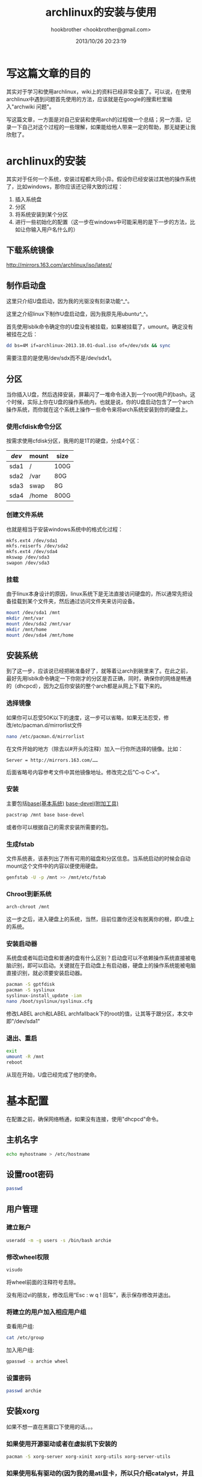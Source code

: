 #+Title: archlinux的安装与使用
#+Author: hookbrother <hookbrother@gmail.com>
#+Date: 2013/10/26 20:23:19
#+Updated: 2013/12/15 18:46:58
#+Categories: [随笔分类]linux
#+Description: arch的安装以及新系统的一些常用配置和常用软件
* 写这篇文章的目的
其实对于学习和使用archlinux，wiki上的资料已经非常全面了。可以说，在使用archlinux中遇到问题首先使用的方法，应该就是在google的搜索栏里输入"archwiki 问题"。

写这篇文章，一方面是对自己安装和使用arch的过程做一个总结；另一方面，记录一下自己对这个过程的一些理解，如果能给他人带来一定的帮助，那无疑更让我欣慰了。
* archlinux的安装
其实对于任何一个系统，安装过程都大同小异。假设你已经安装过其他的操作系统了，比如windows，那你应该还记得大致的过程：
1. 插入系统盘
2. 分区
3. 将系统安装到某个分区
4. 进行一些初始化的配置（这一步在windows中可能采用的是下一步的方法，比如让你输入用户名什么的）
** 下载系统镜像
http://mirrors.163.com/archlinux/iso/latest/
** 制作启动盘
这里只介绍U盘启动，因为我的光驱没有刻录功能^_^。

这里之介绍linux下制作U盘启动盘，因为我原先用ubuntu^_^。

首先使用lsblk命令确定你的U盘没有被挂载，如果被挂载了，umount。确定没有被挂在之后：
#+BEGIN_SRC sh
dd bs=4M if=archlinux-2013.10.01-dual.iso of=/dev/sdx && sync
#+END_SRC
需要注意的是使用/dev/sdx而不是/dev/sdx1。
** 分区
当你插入U盘，然后选择安装，屏幕闪了一堆命令进入到一个root用户的bash。这个时候，实际上你在U盘的操作系统内，也就是说，你的U盘启动包含了一个arch操作系统，而你就在这个系统上操作一些命令来将arch系统安装到你的硬盘上。
*** 使用cfdisk命令分区
按需求使用cfdisk分区，我用的是1T的硬盘，分成4个区：
| /dev/ | mount | size |
|-------+-------+------|
| sda1  | /     | 100G |
| sda2  | /var  | 80G  |
| sda3  | swap  | 8G   |
| sda4  | /home | 800G |
*** 创建文件系统
也就是相当于安装windows系统中的格式化过程：
#+BEGIN_SRC sh
mkfs.ext4 /dev/sda1
mkfs.reiserfs /dev/sda2
mkfs.ext4 /dev/sda4
mkswap /dev/sda3
swapon /dev/sda3
#+END_SRC
*** 挂载
由于linux本身设计的原因，linux系统下是无法直接访问硬盘的，所以通常先把设备挂载到某个文件夹，然后通过访问文件夹来访问设备。
#+BEGIN_SRC sh
mount /dev/sda1 /mnt
mkdir /mnt/var
mount /dev/sda2 /mnt/var
mkdir /mnt/home
mount /dev/sda4 /mnt/home
#+END_SRC
** 安装系统
到了这一步，应该说已经把碗准备好了，就等着让arch到碗里来了。在此之前，最好先用lsblk命令确定一下你刚才的分区是否正确，同时，确保你的网络是畅通的（dhcpcd），因为之后你安装的整个arch都是从网上下载下来的。
*** 选择镜像
如果你可以忍受50K以下的速度，这一步可以省略，如果无法忍受，修改/etc/pacman.d/mirrorlist文件
#+BEGIN_SRC sh
nano /etc/pacman.d/mirrorlist
#+END_SRC
在文件开始的地方（除去以#开头的注释）加入一行你所选择的镜像。比如：
: Server = http://mirrors.163.com/……
后面省略号内容参考文件中其他镜像地址。修改完之后"C-o C-x"。
*** 安装
主要包括[[https://www.archlinux.org/groups/x86_64/base/][base(基本系统)]] [[https://www.archlinux.org/groups/x86_64/base-devel/][base-devel(附加工具)]]
#+BEGIN_SRC sh
pacstrap /mnt base base-devel
#+END_SRC
或者你可以根据自己的需求安装所需要的包。
*** 生成fstab
文件系统表，该表列出了所有可用的磁盘和分区信息。当系统启动的时候会自动mount这个文件中的内容以便使用硬盘。
#+BEGIN_SRC sh
genfstab -U -p /mnt >> /mnt/etc/fstab
#+END_SRC
*** Chroot到新系统
#+BEGIN_SRC sh
arch-chroot /mnt
#+END_SRC
这一步之后，进入硬盘上的系统，当然，目前位置你还没有脱离你的根，即U盘上的系统。
*** 安装启动器
系统盘或者叫启动盘和普通的盘有什么区别？启动盘可以不依赖操作系统直接被电脑识别，即可以启动。关键就在于启动盘上有启动器，硬盘上的操作系统能被电脑直接识别，就必须要安装启动器。
#+BEGIN_SRC sh
pacman -S gptfdisk
pacman -S syslinux
syslinux-install_update -iam
nano /boot/syslinux/syslinux.cfg
#+END_SRC
修改LABEL arch和LABEL archfallback下的root的值，让其等于跟分区，本文中即"/dev/sda1"
*** 退出、重启
#+BEGIN_SRC sh
exit
umount -R /mnt
reboot
#+END_SRC
从现在开始，U盘已经完成了他的使命。
* 基本配置
在配置之前，确保网络畅通，如果没有连接，使用"dhcpcd"命令。
** 主机名字
#+BEGIN_SRC sh
echo myhostname > /etc/hostname
#+END_SRC
** 设置root密码
#+BEGIN_SRC sh
passwd
#+END_SRC
** 用户管理
*** 建立账户
#+BEGIN_SRC sh
useradd -m -g users -s /bin/bash archie
#+END_SRC
*** 修改wheel权限
#+BEGIN_SRC sh
visudo
#+END_SRC
将wheel前面的注释符号去除。

没有用过vi的朋友，修改后用“Esc : w q ! 回车”，表示保存修改并退出。
*** 将建立的用户加入相应用户组
查看用户组:
#+BEGIN_SRC sh
cat /etc/group
#+END_SRC
加入用户组:
#+BEGIN_SRC sh
gpasswd -a archie wheel
#+END_SRC
*** 设置密码
#+BEGIN_SRC sh
passwd archie
#+END_SRC
** 安装xorg
如果不想一直在黑窗口下使用的话。。。
*** 如果使用开源驱动或者在虚拟机下安装的
#+BEGIN_SRC sh
pacman -S xorg-server xorg-xinit xorg-utils xorg-server-utils
#+END_SRC
*** 如果使用私有驱动的(因为我的是ati显卡，所以只介绍catalyst，并且如果显卡太老的话，可能要调整xorg版本)
如果是实体机安装arch，还是强烈建议使用闭源驱动，不要怕麻烦，不要看wiki上说开源怎么怎么样，反正我使用中开源碰到了好多问题，比如emacs下如果用了一些颜色主题，再用flymake或者flycheck就会让你卡个几百年的，bochs源码安装(因为要用到调试功能)之后一用就卡死。
**** 编辑/etc/pacman.conf，在其他仓库之前添加相应软件库。
#+BEGIN_SRC sh
nano /etc/pacman.conf
#+END_SRC
在其他仓库前添加如下内容：
#+BEGIN_EXAMPLE
[xorg113]
Server = http://catalyst.wirephire.com/repo/xorg113/$arch
[catalyst]
Server = http://catalyst.wirephire.com/repo/catalyst/$arch
#+END_EXAMPLE
**** 添加Vi0L0的GPGkey，使pacman信任这个软件仓库。
#+BEGIN_SRC sh
pacman-key --keyserver pgp.mit.edu --recv-keys 0xabed422d653c3094
pacman-key --lsign-key 0xabed422d653c3094
#+END_SRC
**** 安装xorg(这一步默认会把catalyst-utils安上)
#+BEGIN_SRC sh
pacman -Syy
pacman -S xorg-server xorg-xinit xorg-utils xorg-server-utils
#+END_SRC
** 安装驱动
因为我的是ati显卡，因此只介绍a卡和虚拟机下的安装
*** wmware
#+BEGIN_SRC sh
pacman -S xf86-video-vmware
#+END_SRC
*** virtual box
#+BEGIN_SRC sh
pacman -S virtualbox-guest-utils
modprobe -a vboxguest vboxsf
#+END_SRC
编辑/etc/modules-load.d/virtualbox.conf：
#+BEGIN_SRC sh
nano /etc/modules-load.d/virtualbox.conf
#+END_SRC
添加如下内容：
#+BEGIN_EXAMPLE
vboxguest
vboxsf
#+END_EXAMPLE
*** 开源
#+BEGIN_SRC sh
pacman -S xf86-video-ati
#+END_SRC
*** 闭源
**** 安装catalyst-hook并激活
其实这里还有其他两个选择，catalyst， catalyst-generator，我本人还是选择了catalyst-hook，因为他可以自己根据需要自动构建或者重构fglrx。

要注意的是，如果之前没有安装base-devel，这里要安装。
#+BEGIN_SRC sh
pacman -S linux-headers
pacman -S catalyst-hook
systemctl enable catalyst-hook
systemctl start catalyst-hook
#+END_SRC
**** 修改/boot/syslinux/syslinux.cfg禁用kernel mode setting(KMS)：
#+BEGIN_SRC sh
nano /boot/syslinux/syslinux.cfg
#+END_SRC
#+BEGIN_EXAMPLE
LABEL arch
    MENU LABEL Arch Linux
    LINUX ../vmlinuz-linux
    APPEND root=/dev/sda1 ro nomodeset
#+END_EXAMPLE
**** 重新安装xorg-serve，配置X
#+BEGIN_SRC sh
pacman -S xorg-server
aticonfig --initial
aticonfig --initial
#+END_SRC
要注意的是"aticonfig --initial"使用两遍，用来生成两个不同的文件的。
** 桌面(gnome，kde，xfce4这里就介绍gnome了，其他两个差不多)
#+BEGIN_SRC sh
pacman -S gnome gnome-tweak-tool
systemctl enable gdm.service
#+END_SRC
gnome-tweak-tool是一个非常好的优化工具。
** 网络
这里我没有使用dhcpcd，因为个人感觉功能上来说NetworkManager要强大一些，因为我要用到vpn，用NetworkManager来配置相对简单很多。如果用了dhcpcd会与NetworkManager冲突。
#+BEGIN_SRC sh
systemctl enable NetworkManager.service
#+END_SRC
** 中文设置
*** 基本设置
#+BEGIN_SRC sh
nano /etc/locale.gen
#+END_SRC
选定你需要的本地化类型(移除前面的＃)。比如：
#+BEGIN_EXAMPLE
en_US.UTF-8 UTF-8
zh_CN.GB18030 GB18030
zh_CN.GBK GBK
zh_CN.UTF-8 UTF-8
zh_CN GB2312
#+END_EXAMPLE
运行：
#+BEGIN_SRC sh
locale-gen
#+END_SRC
要注意的是，在wiki上还修改了一些其他的文件，我的意见是只修改这个，因为修改了其他文件之后可能会导致中文化不彻底，比如说终端出现乱码之类的。
*** 安装字体和输入法
#+BEGIN_SRC sh
pacman -S wqy-microhei
pacman -S ibus ibus-sunpinyin
reboot
#+END_SRC
OK，开始你的arch之旅。
* 常用配置
** 语言
在桌面上，右键setting，选择地区语言，选择中文，输入法中中文选择ibus-sunpinyin，英文选择美国，并在键盘设置的快捷键中修改成你所习惯的切换方式，需要注意的是，输入法列表的上下顺序决定了你默认的输入法，可以根据自己的需要设定。
** 按键
如果你经常使用Ctrl键的话(比如emacser)，在显示全部应用程序的工具中找到优化工具，即gnome-tweak-tool，在打字选项卡中设置Ctrl键位置。我选择的是交换大写锁定。你还可以在优化工具中修改其他方面的设置以便是你的系统更加好看。
** 不用输入密码使用sudo
#+BEGIN_SRC sh
sudo nano /etc/sudoers.d/username
#+END_SRC
在文件添加一下内容：
#+BEGIN_EXAMPLE
User_Alias      NORMAL = archie
NORMAL  ALL = NOPASSWD: ALL
#+END_EXAMPLE
修改权限：
#+BEGIN_SRC sh
sudo chmod 0440 /etc/sudoers.d/username
#+END_SRC
** vpn
个人认为在天朝上网，特别是程序员的话，使用vpn还是少不了的。免费的不稳定，所以我还是狠狠心在淘宝上买了个，其实花不了多少钱。我使用的是pptp。
#+BEGIN_SRC sh
sudo pacman -S networkmanager-openvpn
sudo pacman -S networkmanager-pptp
#+END_SRC
然后在设置里网络中添加就可以了（这里就体现出使用NetworkManager的优势了，用dhcpcd的话会复杂很多）。
** 修改/etc/hosts以便更顺畅地使用google
#+BEGIN_SRC sh
sudo pacman -S wget
wget https://smarthosts.googlecode.com/svn/trunk/hosts
sudo mv hosts /etc/hosts
#+END_SRC
* Yaourt
Yaourt(Yet AnOther User Repository Tool)，作用类似与pacman，但是添加了AUR的支持。Yaourt可用于查找软件包(包括[core] [extra] [community] AUR的软件包，pacman只能查找非AUR的软件包)。
** 安装
添加Yaourt源至/etc/pacman.conf:
#+BEGIN_SRC sh
[archlinuxcn]
#The Chinese Arch Linux communities packages.
SigLevel = Optional TrustAll
Server   = http://repo.archlinuxcn.org/$arch
#+END_SRC
同步并安装：
#+BEGIN_SRC sh
pacman -Sy yaourt
#+END_SRC
** 使用
一般来说，就把他当成pacman来用吧。
* 常用软件安装
** firefox
#+BEGIN_SRC sh
sudo pacman -S firefox-i18n-zh-cn
sudo pacman -S flashplugin
#+END_SRC
** audacious
听音乐，用audacious。
#+BEGIN_SRC sh
sudo pacman -S audacious
#+END_SRC
** stardict
linux下比较好的翻译软件，比较不方便的是没有内置的字典。
#+BEGIN_SRC sh
sudo pacman -S stardict
#+END_SRC
下载字典地址(推荐朗道)：

http://abloz.com/huzheng/stardict-dic/zh_CN/

加载字典：
#+BEGIN_SRC sh
tar -xjvf stardict-langdao-ec-gb-2.4.2.tar.bz2
sudo mv stardict-langdao-ec-gb-2.4.2 /usr/share/stardict/dic
tar -xjvf stardict-langdao-ce-gb-2.4.2.tar.bz2
sudo mv stardict-langdao-ce-gb-2.4.2 /usr/share/stardict/dic
#+END_SRC
** git
一个非常好的版本管理工具。关于它的安装和使用，打个广告：

http://www.cnblogs.com/hookbrother/p/3398279.html
** emacs
一个非常好的编辑器。如果之前不知道的话可以试试。
#+BEGIN_SRC sh
sudo pacman -S emacs
#+END_SRC
关于emacs的使用，这个很复杂，我也才用不久，之后可能会写篇文章。
